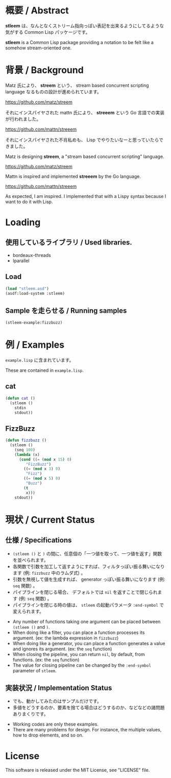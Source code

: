 # -*- mode: org -*-

* 概要 / Abstract
*stleem* は、なんとなくストリーム指向っぽい表記を出来るようにしてるような気がする Common Lisp パッケージです。

*stleem* is a Common Lisp package providing a notation to be felt like a somehow stream-oriented one.

* 背景 / Background
Matz 氏により、 *streem* という、 stream based concurrent scripting language なるものの設計が進められています。

https://github.com/matz/streem

それにインスパイヤされた mattn 氏により、 *streeem* という Go 言語での実装が行われました。

https://github.com/mattn/streeem

それにインスパイヤされた不肖私めも、 Lisp でやりたいなーと思っていたらできました。


Matz is designing *streem*, a "stream based concurrent scripting" language.

https://github.com/matz/streem

Mattn is inspired and implemented *streeem* by the Go language.

https://github.com/mattn/streeem

As expected, I am inspired. I implemented that with a Lispy syntax because I want to do it with Lisp.

* Loading
** 使用しているライブラリ / Used libraries.
- bordeaux-threads
- lparallel

** Load
#+BEGIN_SRC lisp
(load "stleem.asd")
(asdf:load-system :stleem)
#+END_SRC

** Sample を走らせる / Running samples
#+BEGIN_SRC lisp
(stleem-example:fizzbuzz)
#+END_SRC

* 例 / Examples
~example.lisp~ に含まれています。

These are contained in ~example.lisp~.

** cat
#+BEGIN_SRC lisp
(defun cat ()
  (stleem ()
    stdin
    stdout))
#+END_SRC

** FizzBuzz
#+BEGIN_SRC lisp
(defun fizzbuzz ()
  (stleem ()
    (seq 100)
    (lambda (x)
      (cond ((= (mod x 15) 0)
	     "FizzBuzz")
	    ((= (mod x 3) 0)
	     "Fizz")
	    ((= (mod x 5) 0)
	     "Buzz")
	    (t
	     x)))
    stdout))
#+END_SRC

* 現状 / Current Status
** 仕様 / Specifications
- ~(stleem ()~ と ~)~ の間に、任意個の「一つ値を取って、一つ値を返す」関数を並べられます。
- 各関数で引数を加工して返すようにすれば、フィルタっぽい振る舞いになります (例: ~fizzbuzz~ 中のラムダ式) 。
- 引数を無視して値を生成すれば、 generator っぽい振る舞いになります (例: ~seq~ 関数) 。
- パイプラインを閉じる場合、 デフォルトでは ~nil~ を返すことで閉じられます (例: ~seq~ 関数) 。
- パイプラインを閉じる時の値は、 ~stleem~ の起動パラメータ ~:end-symbol~ で変えられます。


- Any number of functions taking one argument can be placed between ~(stleem ()~ and ~)~.
- When doing like a filter, you can place a function processes its argument. (ex: the lambda expression in ~fizzbuzz~)
- When doing like a generator, you can place a function generates a value and ignores its argument. (ex: the ~seq~ function)
- When closing the pipeline, you can return ~nil~, by default, from functions. (ex: the ~seq~ function)
- The value for closing pipeline can be changed by the ~:end-symbol~ parameter of ~stleem~.

** 実装状況 / Implementation Status
- でも、動かしてみたのはサンプルだけです。
- 多値をどうするのか、要素を捨てる場合はどうするのか、などなどの諸問題ありまくりです。


- Working codes are only these examples.
- There are many problems for design. For instance, the multiple values, how to drop elements, and so on.

* License
This software is released under the MIT License, see "LICENSE" file.
